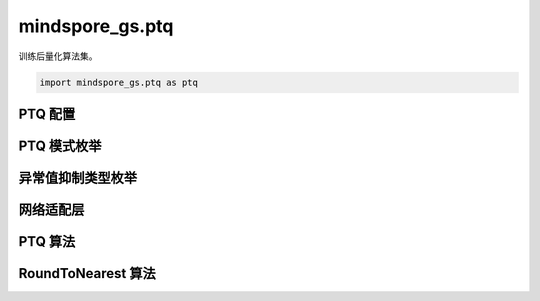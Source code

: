 mindspore_gs.ptq
=========================

训练后量化算法集。

.. code-block::

    import mindspore_gs.ptq as ptq

PTQ 配置
-------------

.. mscnautosummary::
    :toctree: ptq
    :nosignatures:
    :template: classtemplate.rst

    mindspore_gs.ptq.PTQConfig

PTQ 模式枚举
-------------

.. mscnautosummary::
    :toctree: ptq
    :nosignatures:
    :template: classtemplate.rst

    mindspore_gs.ptq.PTQMode

异常值抑制类型枚举
--------------------

.. mscnautosummary::
    :toctree: ptq
    :nosignatures:
    :template: classtemplate.rst

    mindspore_gs.ptq.OutliersSuppressionType

网络适配层
-----------------

.. mscnautosummary::
    :toctree: ptq
    :nosignatures:
    :template: classtemplate.rst

    mindspore_gs.ptq.NetworkHelper
    mindspore_gs.ptq.network_helpers.mf_net_helpers.MFLlama2Helper
    mindspore_gs.ptq.network_helpers.mf_net_helpers.MFParallelLlama2Helper

PTQ 算法
-------------

.. mscnautosummary::
    :toctree: ptq
    :nosignatures:
    :template: classtemplate.rst

    mindspore_gs.ptq.PTQ

RoundToNearest 算法
--------------------------------

.. mscnautosummary::
    :toctree: ptq
    :nosignatures:
    :template: classtemplate.rst

    mindspore_gs.ptq.RoundToNearest
